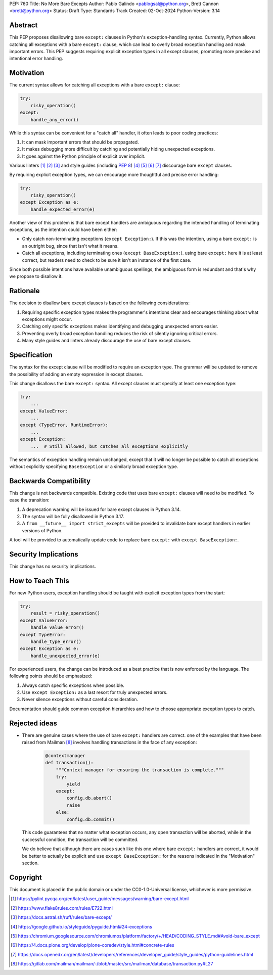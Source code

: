 PEP: 760
Title: No More Bare Excepts
Author: Pablo Galindo <pablogsal@python.org>, Brett Cannon <brett@python.org>
Status: Draft
Type: Standards Track
Created: 02-Oct-2024
Python-Version: 3.14


Abstract
========

This PEP proposes disallowing bare ``except:`` clauses in Python's
exception-handling syntax. Currently, Python allows catching all exceptions
with a bare ``except:`` clause, which can lead to overly broad exception
handling and mask important errors. This PEP suggests requiring explicit
exception types in all except clauses, promoting more precise and intentional
error handling.

Motivation
==========

The current syntax allows for catching all exceptions with a bare ``except:`` clause:

.. code-block:: python

   try:
       risky_operation()
   except:
       handle_any_error()

While this syntax can be convenient for a "catch all" handler, it often leads
to poor coding practices:

1. It can mask important errors that should be propagated.
2. It makes debugging more difficult by catching and potentially hiding
   unexpected exceptions.
3. It goes against the Python principle of explicit over implicit.

Various linters [1]_ [2]_ [3]_ and style guides (including :pep:`8`) [4]_ [5]_
[6]_ [7]_ discourage bare ``except`` clauses.

By requiring explicit exception types, we can encourage more thoughtful and
precise error handling:

.. code-block:: python

   try:
       risky_operation()
   except Exception as e:
       handle_expected_error(e)

Another view of this problem is that bare except handlers are ambiguous
regarding the intended handling of terminating exceptions, as the intention
could have been either:

* Only catch non-terminating exceptions (``except Exception:``). If this was the
  intention, using a bare ``except:`` is an outright bug, since that isn't what it
  means.
* Catch all exceptions, including terminating ones (``except BaseException:``).
  using bare ``except:`` here it is at least correct, but readers need to check
  to be sure it isn't an instance of the first case.

Since both possible intentions have available unambiguous spellings, the
ambiguous form is redundant and that's why we propose to disallow it.

Rationale
=========

The decision to disallow bare except clauses is based on the following
considerations:

1. Requiring specific exception types makes the programmer's intentions clear
   and encourages thinking about what exceptions might occur.

2. Catching only specific exceptions makes identifying and debugging unexpected
   errors easier.

3. Preventing overly broad exception handling reduces the risk of silently
   ignoring critical errors.

4. Many style guides and linters already discourage the use of bare except
   clauses.


Specification
=============

The syntax for the except clause will be modified to require an exception type.
The grammar will be updated to remove the possibility of adding an empty
expression in except clauses.

This change disallows the bare ``except:`` syntax. All except clauses must
specify at least one exception type:

.. code-block:: python

   try:
       ...
   except ValueError:
       ...
   except (TypeError, RuntimeError):
       ...
   except Exception:
       ...  # Still allowed, but catches all exceptions explicitly

The semantics of exception handling remain unchanged, except that it will no
longer be possible to catch all exceptions without explicitly specifying
``BaseException`` or a similarly broad exception type.


Backwards Compatibility
=======================

This change is not backwards compatible. Existing code that uses bare ``except:``
clauses will need to be modified. To ease the transition:

1. A deprecation warning will be issued for bare except clauses in Python 3.14.
2. The syntax will be fully disallowed in Python 3.17.
3. A ``from __future__ import strict_excepts`` will be provided to invalidate bare
   except handlers in earlier versions of Python.

A tool will be provided to automatically update code to replace bare ``except:``
with ``except BaseException:``.


Security Implications
=====================

This change has no security implications.


How to Teach This
=================

For new Python users, exception handling should be taught with explicit
exception types from the start:

.. code-block:: python

   try:
       result = risky_operation()
   except ValueError:
       handle_value_error()
   except TypeError:
       handle_type_error()
   except Exception as e:
       handle_unexpected_error(e)

For experienced users, the change can be introduced as a best practice that is
now enforced by the language. The following points should be emphasized:

1. Always catch specific exceptions when possible.
2. Use ``except Exception:`` as a last resort for truly unexpected errors.
3. Never silence exceptions without careful consideration.

Documentation should guide common exception hierarchies and how to choose
appropriate exception types to catch.

Rejected ideas
==============

* There are genuine cases where the use of bare ``except:`` handlers are correct. one
  of the examples that have been raised from Mailman [8]_ involves handling transactions
  in the face of any exception:

   .. code-block:: python

       @contextmanager
       def transaction():
           """Context manager for ensuring the transaction is complete."""
           try:
               yield
           except:
               config.db.abort()
               raise
           else:
               config.db.commit()

  This code guarantees that no matter what exception occurs, any open
  transaction will be aborted, while in the successful condition, the
  transaction will be committed. 

  We do believe that although there are cases such like this one where
  bare ``except:`` handlers are correct, it would be better to actually
  be explicit and use ``except BaseException:`` for the reasons indicated
  in the "Motivation" section.


Copyright
=========

This document is placed in the public domain or under the
CC0-1.0-Universal license, whichever is more permissive.

.. [1] https://pylint.pycqa.org/en/latest/user_guide/messages/warning/bare-except.html
.. [2] https://www.flake8rules.com/rules/E722.html
.. [3] https://docs.astral.sh/ruff/rules/bare-except/
.. [4] https://google.github.io/styleguide/pyguide.html#24-exceptions
.. [5] https://chromium.googlesource.com/chromiumos/platform/factory/+/HEAD/CODING_STYLE.md#Avoid-bare_except
.. [6] https://4.docs.plone.org/develop/plone-coredev/style.html#concrete-rules
.. [7] https://docs.openedx.org/en/latest/developers/references/developer_guide/style_guides/python-guidelines.html
.. [8] https://gitlab.com/mailman/mailman/-/blob/master/src/mailman/database/transaction.py#L27

